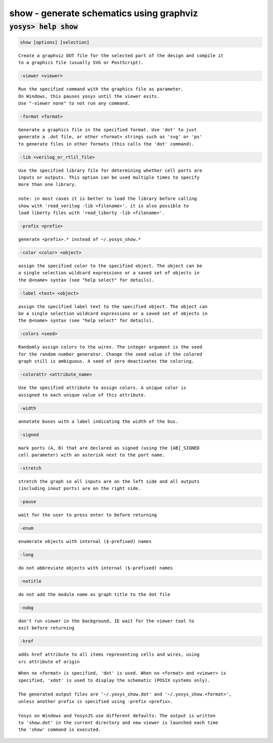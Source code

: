 =========================================
show - generate schematics using graphviz
=========================================

.. raw:: latex

    \begin{comment}

:code:`yosys> help show`
--------------------------------------------------------------------------------

.. container:: cmdref


    .. code:: yoscrypt

        show [options] [selection]

    ::

        Create a graphviz DOT file for the selected part of the design and compile it
        to a graphics file (usually SVG or PostScript).


    .. code:: yoscrypt

        -viewer <viewer>

    ::

            Run the specified command with the graphics file as parameter.
            On Windows, this pauses yosys until the viewer exits.
            Use "-viewer none" to not run any command.


    .. code:: yoscrypt

        -format <format>

    ::

            Generate a graphics file in the specified format. Use 'dot' to just
            generate a .dot file, or other <format> strings such as 'svg' or 'ps'
            to generate files in other formats (this calls the 'dot' command).


    .. code:: yoscrypt

        -lib <verilog_or_rtlil_file>

    ::

            Use the specified library file for determining whether cell ports are
            inputs or outputs. This option can be used multiple times to specify
            more than one library.

            note: in most cases it is better to load the library before calling
            show with 'read_verilog -lib <filename>'. it is also possible to
            load liberty files with 'read_liberty -lib <filename>'.


    .. code:: yoscrypt

        -prefix <prefix>

    ::

            generate <prefix>.* instead of ~/.yosys_show.*


    .. code:: yoscrypt

        -color <color> <object>

    ::

            assign the specified color to the specified object. The object can be
            a single selection wildcard expressions or a saved set of objects in
            the @<name> syntax (see "help select" for details).


    .. code:: yoscrypt

        -label <text> <object>

    ::

            assign the specified label text to the specified object. The object can
            be a single selection wildcard expressions or a saved set of objects in
            the @<name> syntax (see "help select" for details).


    .. code:: yoscrypt

        -colors <seed>

    ::

            Randomly assign colors to the wires. The integer argument is the seed
            for the random number generator. Change the seed value if the colored
            graph still is ambiguous. A seed of zero deactivates the coloring.


    .. code:: yoscrypt

        -colorattr <attribute_name>

    ::

            Use the specified attribute to assign colors. A unique color is
            assigned to each unique value of this attribute.


    .. code:: yoscrypt

        -width

    ::

            annotate buses with a label indicating the width of the bus.


    .. code:: yoscrypt

        -signed

    ::

            mark ports (A, B) that are declared as signed (using the [AB]_SIGNED
            cell parameter) with an asterisk next to the port name.


    .. code:: yoscrypt

        -stretch

    ::

            stretch the graph so all inputs are on the left side and all outputs
            (including inout ports) are on the right side.


    .. code:: yoscrypt

        -pause

    ::

            wait for the user to press enter to before returning


    .. code:: yoscrypt

        -enum

    ::

            enumerate objects with internal ($-prefixed) names


    .. code:: yoscrypt

        -long

    ::

            do not abbreviate objects with internal ($-prefixed) names


    .. code:: yoscrypt

        -notitle

    ::

            do not add the module name as graph title to the dot file


    .. code:: yoscrypt

        -nobg

    ::

            don't run viewer in the background, IE wait for the viewer tool to
            exit before returning


    .. code:: yoscrypt

        -href

    ::

            adds href attribute to all items representing cells and wires, using
            src attribute of origin


    ::

        When no <format> is specified, 'dot' is used. When no <format> and <viewer> is
        specified, 'xdot' is used to display the schematic (POSIX systems only).

        The generated output files are '~/.yosys_show.dot' and '~/.yosys_show.<format>',
        unless another prefix is specified using -prefix <prefix>.

        Yosys on Windows and YosysJS use different defaults: The output is written
        to 'show.dot' in the current directory and new viewer is launched each time
        the 'show' command is executed.

.. raw:: latex

    \end{comment}

.. only:: latex

    ::

        
            show [options] [selection]
        
        Create a graphviz DOT file for the selected part of the design and compile it
        to a graphics file (usually SVG or PostScript).
        
            -viewer <viewer>
                Run the specified command with the graphics file as parameter.
                On Windows, this pauses yosys until the viewer exits.
                Use "-viewer none" to not run any command.
        
            -format <format>
                Generate a graphics file in the specified format. Use 'dot' to just
                generate a .dot file, or other <format> strings such as 'svg' or 'ps'
                to generate files in other formats (this calls the 'dot' command).
        
            -lib <verilog_or_rtlil_file>
                Use the specified library file for determining whether cell ports are
                inputs or outputs. This option can be used multiple times to specify
                more than one library.
        
                note: in most cases it is better to load the library before calling
                show with 'read_verilog -lib <filename>'. it is also possible to
                load liberty files with 'read_liberty -lib <filename>'.
        
            -prefix <prefix>
                generate <prefix>.* instead of ~/.yosys_show.*
        
            -color <color> <object>
                assign the specified color to the specified object. The object can be
                a single selection wildcard expressions or a saved set of objects in
                the @<name> syntax (see "help select" for details).
        
            -label <text> <object>
                assign the specified label text to the specified object. The object can
                be a single selection wildcard expressions or a saved set of objects in
                the @<name> syntax (see "help select" for details).
        
            -colors <seed>
                Randomly assign colors to the wires. The integer argument is the seed
                for the random number generator. Change the seed value if the colored
                graph still is ambiguous. A seed of zero deactivates the coloring.
        
            -colorattr <attribute_name>
                Use the specified attribute to assign colors. A unique color is
                assigned to each unique value of this attribute.
        
            -width
                annotate buses with a label indicating the width of the bus.
        
            -signed
                mark ports (A, B) that are declared as signed (using the [AB]_SIGNED
                cell parameter) with an asterisk next to the port name.
        
            -stretch
                stretch the graph so all inputs are on the left side and all outputs
                (including inout ports) are on the right side.
        
            -pause
                wait for the user to press enter to before returning
        
            -enum
                enumerate objects with internal ($-prefixed) names
        
            -long
                do not abbreviate objects with internal ($-prefixed) names
        
            -notitle
                do not add the module name as graph title to the dot file
        
            -nobg
                don't run viewer in the background, IE wait for the viewer tool to
                exit before returning
        
            -href
                adds href attribute to all items representing cells and wires, using
                src attribute of origin
        
        When no <format> is specified, 'dot' is used. When no <format> and <viewer> is
        specified, 'xdot' is used to display the schematic (POSIX systems only).
        
        The generated output files are '~/.yosys_show.dot' and '~/.yosys_show.<format>',
        unless another prefix is specified using -prefix <prefix>.
        
        Yosys on Windows and YosysJS use different defaults: The output is written
        to 'show.dot' in the current directory and new viewer is launched each time
        the 'show' command is executed.
        
